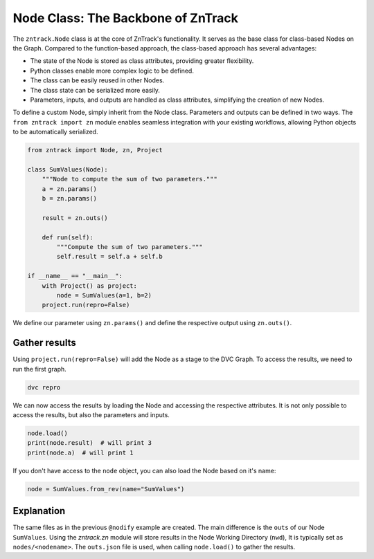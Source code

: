 .. _userdoc-get-started-api_classes:

Node Class: The Backbone of ZnTrack
===================================

The ``zntrack.Node`` class is at the core of ZnTrack's functionality.
It serves as the base class for class-based Nodes on the Graph.
Compared to the function-based approach, the class-based approach has several advantages:

- The state of the Node is stored as class attributes, providing greater flexibility.
- Python classes enable more complex logic to be defined.
- The class can be easily reused in other Nodes.
- The class state can be serialized more easily.
- Parameters, inputs, and outputs are handled as class attributes, simplifying the creation of new Nodes.

To define a custom Node, simply inherit from the Node class. Parameters and outputs can be defined in two ways.
The ``from zntrack import zn`` module enables seamless integration with your existing workflows, allowing Python objects to be automatically serialized.


..  code-block:: python

    from zntrack import Node, zn, Project

    class SumValues(Node):
        """Node to compute the sum of two parameters."""
        a = zn.params()
        b = zn.params()

        result = zn.outs()

        def run(self):
            """Compute the sum of two parameters."""
            self.result = self.a + self.b

    if __name__ == "__main__":
        with Project() as project:
            node = SumValues(a=1, b=2)
        project.run(repro=False)

We define our parameter using ``zn.params()`` and define the respective output using ``zn.outs()``.

Gather results
--------------

Using ``project.run(repro=False)`` will add the Node as a stage to the DVC Graph.
To access the results, we need to run the first graph.


..  code-block:: bash

    dvc repro

We can now access the results by loading the Node and accessing the respective attributes.
It is not only possible to access the results, but also the parameters and inputs.

..  code-block:: python

    node.load()
    print(node.result)  # will print 3
    print(node.a)  # will print 1

If you don't have access to the ``node`` object, you can also load the Node based on it's name:

..  code-block:: python

    node = SumValues.from_rev(name="SumValues")

Explanation
-----------

The same files as in the previous ``@nodify`` example are created.
The main difference is the ``outs`` of our Node ``SumValues``.
Using the `zntrack.zn` module will store results in the Node Working Directory (``nwd``),
It is typically set as ``nodes/<nodename>``.
The ``outs.json`` file is used, when calling ``node.load()`` to gather the results.


..  code-block:: yaml
    :caption: params.yaml

    SumValues:
        a: 1
        b: 2


..  code-block:: yaml
    :caption: dvc.yaml

    stages:
      SumValues:
        cmd: zntrack run main.SumValues --name=SumValues
        params:
        - SumValues
        outs:
        - nodes/SumValues/outs.json

..  code-block:: json
    :caption: zntrack.json

    {}
